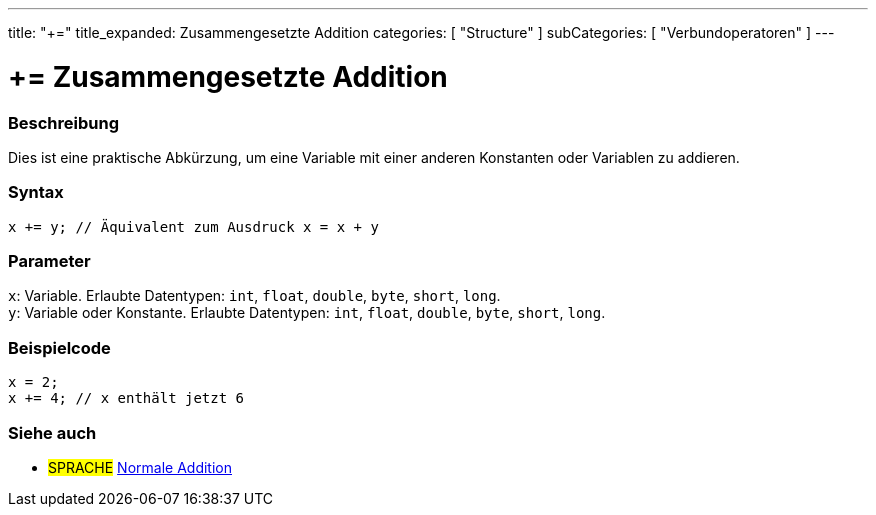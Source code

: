 ---
title: "+="
title_expanded: Zusammengesetzte Addition
categories: [ "Structure" ]
subCategories: [ "Verbundoperatoren" ]
---





= += Zusammengesetzte Addition


// OVERVIEW SECTION STARTS
[#overview]
--

[float]
=== Beschreibung
Dies ist eine praktische Abkürzung, um eine Variable mit einer anderen Konstanten oder Variablen zu addieren.
[%hardbreaks]


[float]
=== Syntax
`x += y; // Äquivalent zum Ausdruck x = x + y`


[float]
=== Parameter
`x`: Variable. Erlaubte Datentypen: `int`, `float`, `double`, `byte`, `short`, `long`. +
`y`: Variable oder Konstante. Erlaubte Datentypen: `int`, `float`, `double`, `byte`, `short`, `long`.


--
// OVERVIEW SECTION ENDS



// HOW TO USE SECTION STARTS
[#howtouse]
--

[float]
=== Beispielcode

[source,arduino]
----
x = 2;
x += 4; // x enthält jetzt 6
----

--
// HOW TO USE SECTION ENDS


// SEE ALSO SECTION
[#see_also]
--

[float]
=== Siehe auch

[role="language"]
* #SPRACHE#  link:../../arithmetic-operators/addition[Normale Addition]

--
// SEE ALSO SECTION ENDS
